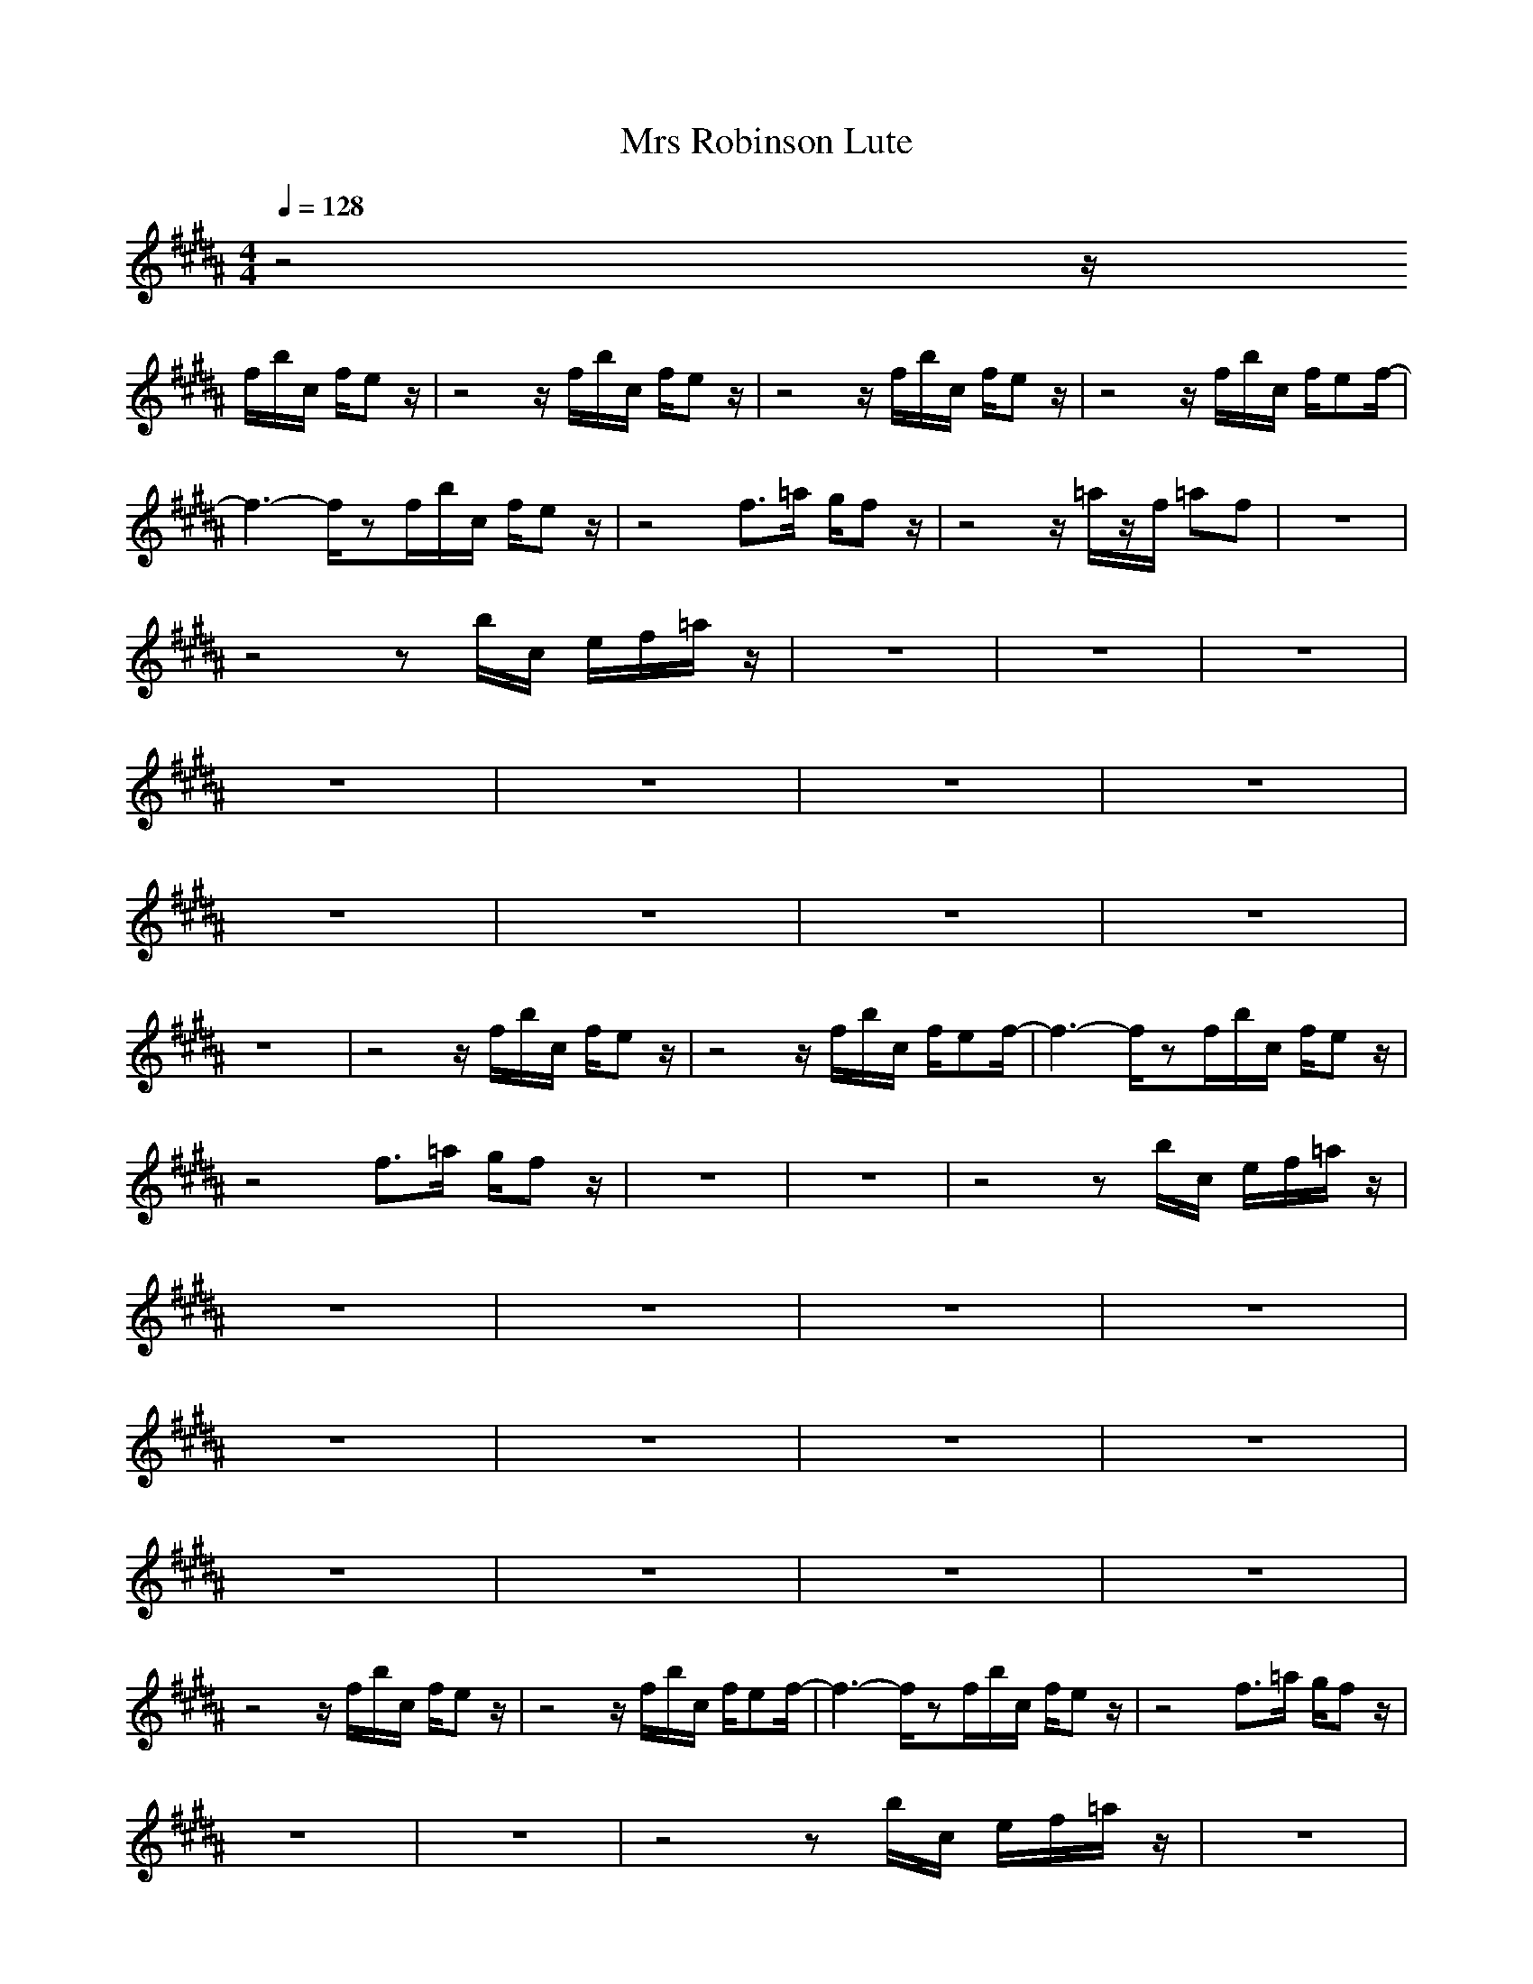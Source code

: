 X:1
T:Mrs Robinson Lute
N:abceed by Thorsongori
M:4/4
L:1/8
Q:1/4=128
K:B
z4 z/2
f/2b/2c/2 f/2ez/2|z4 z/2f/2b/2c/2 f/2ez/2|z4 z/2f/2b/2c/2 f/2ez/2|z4 z/2f/2b/2c/2 f/2ef/2-|
f3-f/2zf/2b/2c/2 f/2ez/2|z4 f3/2=a/2 g/2fz/2|z4 z/2=a/2z/2f/2 =af|z8|
z4 zb/2c/2 e/2f/2=a/2z/2|z8|z8|z8|
z8|z8|z8|z8|
z8|z8|z8|z8|
z8|z4 z/2f/2b/2c/2 f/2ez/2|z4 z/2f/2b/2c/2 f/2ef/2-|f3-f/2zf/2b/2c/2 f/2ez/2|
z4 f3/2=a/2 g/2fz/2|z8|z8|z4 zb/2c/2 e/2f/2=a/2z/2|
z8|z8|z8|z8|
z8|z8|z8|z8|
z8|z8|z8|z8|
z4 z/2f/2b/2c/2 f/2ez/2|z4 z/2f/2b/2c/2 f/2ef/2-|f3-f/2zf/2b/2c/2 f/2ez/2|z4 f3/2=a/2 g/2fz/2|
z8|z8|z4 zb/2c/2 e/2f/2=a/2z/2|z8|
z8|z8|z8|z8|
z8|z8|z8|z8|
z8|z8|z8|z4 z/2f/2b/2c/2 f/2ez/2|
z4 z/2f/2b/2c/2 f/2ef/2-|f3-f/2zf/2b/2c/2 f/2ez/2|z4 f3/2=a/2 g/2fz/2|z8|
z8|z4 zb/2c/2 e/2f/2=a/2z/2|z8|z8|
z8|z8|z8|z8|
z8|z8|z8|z8|
z8|z8|z4 z/2f/2b/2c/2 f/2ez/2|z4 z/2f/2b/2c/2 f/2ez/2|
z4 z/2f/2b/2c/2 f/2ez/2|z4 z/2f/2b/2c/2 f/2ef/2-|f3-f/2 

X:2
T:Mrs Robinson Clari
N:abceed by Thorsongori
M:4/4
L:1/8
Q:1/4=128
K:B
z8|z8|z8|z8|
z4 
[ge]z/2[g/2e/2] [f/2e/2d/2][f/2d/2]z/2[e/2-c/2-]|[ec]z/2[e/2c/2] [d/2B/2][d/2B/2]z/2[cA]z[c/2A/2] [B/2G/2][B/2G/2]z/2[A/2-F/2-]|[AF]z6z|[fd]z/2[f/2d/2] [e/2c/2][e/2c/2]z/2[d/2B/2-] B/2z3/2 [d/2B/2][d/2B/2-]B/2[c/2-=A/2-]|
[c=A]z6z|z[g/2e/2][g/2e/2] [f/2=d/2][f/2=d/2]z/2[e/2c/2] z/2[ec]z/2 [=d/2B/2]z/2[c/2=A/2]z/2|[f/2=d/2][f/2=d/2]z/2[e/2c/2] z/2[e/2c/2]z/2[=d2-B2]=d/2 z2|z8|
z8|z[B/2G/2]z/2 [c/2=A/2-]=A/2[=d/2B/2]z/2 [e3/2c3/2]z/2 [e/2c/2][f/2=d/2]z/2[f/2c/2]|z/2[c/2B/2]z/2[c/2=A/2-] =A/2z3/2 [=ae]z/2[e/2c/2] [e/2c/2][f/2=d/2]z/2[f/2c/2]|z/2[=d/2B/2-]B/2[c/2=A/2-] =A/2[=d/2B/2]z/2[=d3=A3-]=Az/2|
z2 [f/2=d/2][e/2c/2]z/2[e2-B2-][e/2B/2] z2|z[B/2G/2]z/2 [c/2=A/2-]=A/2[=d/2B/2]z/2 [e3/2c3/2]z/2 [e/2c/2][f/2=d/2]z/2[f/2c/2]|z/2[c/2B/2]z/2[c/2=A/2-] =A/2z3/2 [=ae]z/2[e/2c/2] [e/2c/2][f/2=d/2]z/2[f/2c/2]|z/2[=d/2B/2-]B/2[c/2=A/2-] =A/2[=d/2B/2]z/2[=d3=A3-]=Az/2|
z3/2[f/2=d/2] z/2[e/2c/2]z/2[=d2-B2-][=d/2B/2] z2|z3/2[e/2B/2-] B/2[=d/2B/2]z/2[c3/2^A3/2]z3|z8|z3[g/2e/2]z/2 [g/2e/2]z/2[g/2e/2][f/2^d/2] z/2[f/2-d/2]f/2[e/2c/2]|
z/2[e/2c/2]z/2[e/2c/2] [d/2B/2]z/2[d/2B/2]z/2 [c/2A/2]z/2[d/2B/2][c/2A/2] z/2[B/2G/2]z|z6 z[f/2d/2]z/2|[f/2d/2]z/2[f/2d/2][e/2c/2] z/2[e/2c/2]z/2[d/2B/2] z/2[d/2-B/2]d/2z/2 [d3/2B3/2]z/2|z8|
ze/2e/2 =d/2z/2=d/2c/2 z/2cz/2 B/2z/2=A/2z/2|=d/2z/2=d/2c=A/2z4z|z4 zc2B/2^A/2-|A/2z/2F/2z/2 GA/2z/2 B/2z/2A/2G/2 z/2F/2G|
z[B/2G/2]z/2 [c/2=A/2-]=A/2[=d/2B/2]z/2 [e3/2c3/2]z/2 [e/2c/2][f/2=d/2]z/2[f/2c/2]|z/2[c/2B/2]z/2[c/2=A/2-] =A/2z3/2 [=ae]z/2[e/2c/2] [e/2c/2][f/2=d/2]z/2[f/2c/2]|z/2[=d/2B/2-]B/2[c/2=A/2-] =A/2[=d/2B/2]z/2[=d3=A3-]=Az/2|z2 [f/2=d/2][e/2c/2]z/2[e2-B2-][e/2B/2] z2|
z[B/2G/2]z/2 [c/2=A/2-]=A/2[=d/2B/2]z/2 [e3/2c3/2]z/2 [e/2c/2][f/2=d/2]z/2[f/2c/2]|z/2[c/2B/2]z/2[c/2=A/2-] =A/2z3/2 [=ae]z/2[e/2c/2] [e/2c/2][f/2=d/2]z/2[f/2c/2]|z/2[=d/2B/2-]B/2[c/2=A/2-] =A/2[=d/2B/2]z/2[=d3=A3-]=Az/2|z3/2[f/2=d/2] z/2[e/2c/2]z/2[=d2-B2-][=d/2B/2] z2|
z3/2[e/2B/2-] B/2[=d/2B/2]z/2[c3/2^A3/2]z3|z8|z4 z[g/2e/2][g/2e/2] [f/2^d/2]z/2[f/2d/2][e/2c/2]|z/2[e/2c/2]z/2[e/2c/2] [d/2B/2]z/2[d/2B/2]z/2 [c/2A/2]z/2[d/2B/2][c/2A/2] z/2[B/2G/2]z/2[A/2-F/2-]|
[A2-F2-] [A/2-F/2]A/2z4z|zB/2B/2 D/2F/2z/2B/2 z/2D/2z/2D/2 z/2F/2z|Bz/2=A3-=A/2z3|ze/2e/2 =d/2z/2=d/2c/2 z/2cz/2 B/2z/2=A/2z/2|
=d/2z/2=d/2c=A/2z4z|z4 zc2B/2^A/2-|A/2z/2F/2z/2 GA/2z/2 B/2z/2A/2G/2 z/2F/2G|z[B/2G/2]z/2 [c/2=A/2-]=A/2[=d/2B/2]z/2 [e3/2c3/2]z/2 [e/2c/2][f/2=d/2]z/2[f/2c/2]|
z/2[c/2B/2]z/2[c/2=A/2-] =A/2z3/2 [=ae]z/2[e/2c/2] [e/2c/2][f/2=d/2]z/2[f/2c/2]|z/2[=d/2B/2-]B/2[c/2=A/2] z/2[=d/2B/2]z/2[=d3=A3-]=Az/2|z2 [f/2=d/2][e/2c/2]z/2[e2-B2-][e/2B/2] z2|z[B/2G/2]z/2 [c/2=A/2-]=A/2[=d/2B/2]z/2 [e3/2c3/2]z/2 [e/2c/2][f/2=d/2]z/2[f/2c/2]|
z/2[c/2B/2]z/2[c/2=A/2-] =A/2z3/2 [=ae]z/2[e/2c/2] [e/2c/2][f/2=d/2]z/2[f/2c/2]|z/2[=d/2B/2-]B/2[c/2=A/2] z/2[=d/2B/2]z/2[=d3=A3-]=Az/2|z3/2[f/2=d/2] z/2[e/2c/2]z/2[=d2-B2-][=d/2B/2] z2|z8|
z8|z4 z[g/2e/2][g/2e/2] [f/2^d/2]z/2[f/2d/2][e/2c/2]|z/2[e/2c/2]z/2[e/2c/2] [d/2B/2]z/2[d/2B/2]z/2 [c/2^A/2]z/2[d/2B/2][c/2A/2] z/2[B/2G/2]z/2[A/2-F/2-]|[A2-F2-] [A/2-F/2]A/2z4z|
zB/2B/2 D/2F/2z/2B/2 z/2D/2z/2D/2 z/2F/2z|Bz/2=A3-=A/2z3|ze/2e/2 =d/2z/2=d/2c/2 z/2cz/2 B/2z/2=A/2z/2|=d/2z/2=d/2c=A/2z4z|
z4 zc2B/2^A/2-|A/2z/2F/2z/2 GA/2z/2 B/2z/2A/2G/2 z/2F/2G|z[B/2G/2]z/2 [c/2=A/2-]=A/2[=d/2B/2]z/2 [e3/2c3/2]z/2 [e/2c/2][f/2=d/2]z/2[f/2c/2]|z/2[c/2B/2]z/2[c/2=A/2-] =A/2z3/2 [=ae]z/2[e/2c/2] [e/2c/2][f/2=d/2]z/2[f/2c/2]|
z/2[=d/2B/2-]B/2[c/2=A/2-] =A/2[=d/2B/2]z/2[=d3=A3-]=Az/2|z2 [f/2=d/2][e/2c/2]z/2[e2-B2-][e/2B/2] z2|z[B/2G/2]z/2 [c/2=A/2-]=A/2[=d/2B/2]z/2 [e3/2c3/2]z/2 [e/2c/2][f/2=d/2]z/2[f/2c/2]|z/2[c/2B/2]z/2[c/2=A/2-] =A/2z3/2 [=ae]z/2[e/2c/2] [e/2c/2][f/2=d/2]z/2[f/2c/2]|
z/2[=d/2B/2-]B/2[c/2=A/2-] =A/2[=d/2B/2]z/2[=d3=A3-]=Az/2|z3/2[f/2=d/2] z/2[e/2c/2]z/2[=d2-B2-][=d/2B/2] z2|z3/2[e/2B/2-] B/2[=d/2B/2]z/2[c3/2^A3/2] 

X:3
T:Mrs Robinson Bass
N:abceed by Thorsongori
M:4/4
L:1/8
Q:1/4=128
K:B
z4 
f3/2z/2 f/2e/2z/2f/2-|fz c/2z/2d/2z/2 f3/2z/2 f/2e/2z/2f/2-|fz c/2z/2d/2z/2 f3/2z/2 f/2e/2z/2f/2-|f3/2z/2 c/2z/2d/2z/2 f3/2z/2 f/2e/2z/2f/2-|
fz c/2z/2d/2z/2 f3/2z/2 f/2e/2z/2f/2-|fz c/2z/2d/2z/2 f3/2z/2 f/2e/2z/2f/2-|fz c/2z/2d/2z/2 f3/2f/2 B/2cz/2|B2 Fz/2F/2 B2 Fz/2F/2|
B2 Fz/2F/2 B2 Fz/2F/2|E2 FG =A2 Bc|=d2 c/2c3/2 Bz/2B/2 Fz/2F/2|Bz/2B/2 B/2=A/2F/2E/2 Fz/2F/2 c3/2c/2|
Fz/2F/2 cF/2z/2 Ez/2E/2 Ez/2e/2|Ez/2E/2 FG/2z/2 =A3/2=A/2 Ez/2E/2|F3/2C/2 c/2=A/2B =A3/2=A/2 E3/2E/2|Fz/2C/2 c/2=A/2B/2c/2 =d3/2=d/2 cz/2c/2|
Bz/2B/2 =A/2c/2=d/2^d/2 ez/2e/2 =dz/2=d/2|cz/2c/2 Bz/2B/2 =A3/2=A/2 Ez/2E/2|F3/2C/2 c/2=A/2B =A3/2=A/2 E3/2E/2|Fz/2C/2 c/2=A/2B/2c/2 =d3/2=d/2 cz/2c/2|
Bz/2B/2 =A/2G/2=A/2^A/2 B3/2B/2 F3/2F/2|B3/2B/2 FB f3/2z/2 f/2e/2z/2f/2-|f3/2z/2 c/2z/2^d/2z/2 f3/2z/2 f/2e/2z/2f/2-|fz c/2z/2d/2z/2 f3/2z/2 f/2e/2z/2f/2-|
fz c/2z/2d/2z/2 f3/2z/2 f/2e/2z/2f/2-|fz c/2z/2d/2z/2 f3/2f/2 B/2cz/2|B2 Fz/2F/2 B2 Fz/2F/2|B2 Fz/2F/2 B2 Fz/2F/2|
E2 FG =A2 Bc|=d2 c/2c3/2 Bz/2B/2 Fz/2F/2|Bz/2B/2 B/2=A/2F/2E/2 Fz/2F/2 c3/2c/2|Fz/2F/2 cF/2z/2 Ez/2E/2 Ez/2e/2|
Ez/2E/2 FG/2z/2 =A3/2=A/2 Ez/2E/2|F3/2C/2 c/2=A/2B =A3/2=A/2 E3/2E/2|Fz/2C/2 c/2=A/2B/2c/2 =d3/2=d/2 cz/2c/2|Bz/2B/2 =A/2c/2=d/2^d/2 ez/2e/2 =dz/2=d/2|
cz/2c/2 Bz/2B/2 =A3/2=A/2 Ez/2E/2|F3/2C/2 c/2=A/2B/2z/2 =A3/2=A/2 E3/2E/2|Fz/2C/2 c/2=A/2B/2c/2 =d3/2=d/2 cz/2c/2|Bz/2B/2 =A/2G/2=A/2^A/2 B3/2B/2 F3/2F/2|
B3/2B/2 FB f3/2z/2 f/2e/2z/2f/2-|f3/2z/2 c/2z/2^d/2z/2 f3/2z/2 f/2e/2z/2f/2-|fz c/2z/2d/2z/2 f3/2z/2 f/2e/2z/2f/2-|fz c/2z/2d/2z/2 f3/2z/2 f/2e/2z/2f/2-|
fz c/2z/2d/2z/2 f3/2f/2 B/2cz/2|B2 Fz/2F/2 B2 Fz/2F/2|B2 Fz/2F/2 B2 Fz/2F/2|E2 FG/2z/2 =A2 Bc|
=d2 c/2c3/2 Bz/2B/2 Fz/2F/2|Bz/2B/2 B/2=A/2F/2E/2 Fz/2F/2 c3/2c/2|Fz/2F/2 cF/2z/2 Ez/2E/2 Ez/2e/2|Ez/2E/2 FG/2z/2 =A3/2=A/2 Ez/2E/2|
F3/2C/2 c/2=A/2B =A3/2=A/2 E3/2E/2|Fz/2C/2 c/2=A/2B/2c/2 =d3/2=d/2 cz/2c/2|Bz/2B/2 =A/2c/2=d/2^d/2 ez/2e/2 =dz/2=d/2|cz/2c/2 Bz/2B/2 =A3/2=A/2 Ez/2E/2|
F3/2C/2 c/2=A/2B =A3/2=A/2 E3/2E/2|Fz/2C/2 c/2=A/2B/2c/2 =d3/2=d/2 cz/2c/2|Bz/2B/2 =A/2G/2=A/2^A/2 B3/2B/2 F3/2F/2|B3/2B/2 FB f3/2z/2 f/2e/2z/2f/2-|
f3/2z/2 c/2z/2^d/2z/2 f3/2z/2 f/2e/2z/2f/2-|fz c/2z/2d/2z/2 f3/2z/2 f/2e/2z/2f/2-|fz c/2z/2d/2z/2 f3/2z/2 f/2e/2z/2f/2-|fz c/2z/2d/2z/2 f3/2f/2 B/2cz/2|
B2 Fz/2F/2 B2 Fz/2F/2|B2 Fz/2F/2 B2 Fz/2F/2|E2 FG =A2 Bc|=d2 c/2c3/2 Bz/2B/2 Fz/2F/2|
Bz/2B/2 B/2=A/2F/2E/2 Fz/2F/2 c3/2c/2|Fz/2F/2 cF/2z/2 Ez/2E/2 Ez/2e/2|Ez/2E/2 FG/2z/2 =A3/2=A/2 Ez/2E/2|F3/2C/2 c/2=A/2B =A3/2=A/2 E3/2E/2|
Fz/2C/2 c/2=A/2B/2c/2 =d3/2=d/2 cz/2c/2|Bz/2B/2 =A/2c/2=d/2^d/2 ez/2e/2 =dz/2=d/2|cz/2c/2 Bz/2B/2 =A3/2=A/2 Ez/2E/2|F3/2C/2 c/2=A/2B =A3/2=A/2 E3/2E/2|
Fz/2C/2 c/2=A/2B/2c/2 =d3/2=d/2 cz/2c/2|Bz/2B/2 =A/2G/2=A/2^A/2 B3/2B/2 F3/2F/2|B3/2B/2 FB f3/2z/2 f/2e/2z/2f/2-|fz c/2z/2^d/2z/2 f3/2z/2 f/2e/2z/2f/2-|
fz c/2z/2d/2z/2 F3-F/2f/2-|f3/2z/2 c/2z/2d/2z/2 F3-F/2f/2-|fz c/2z/2d/2 